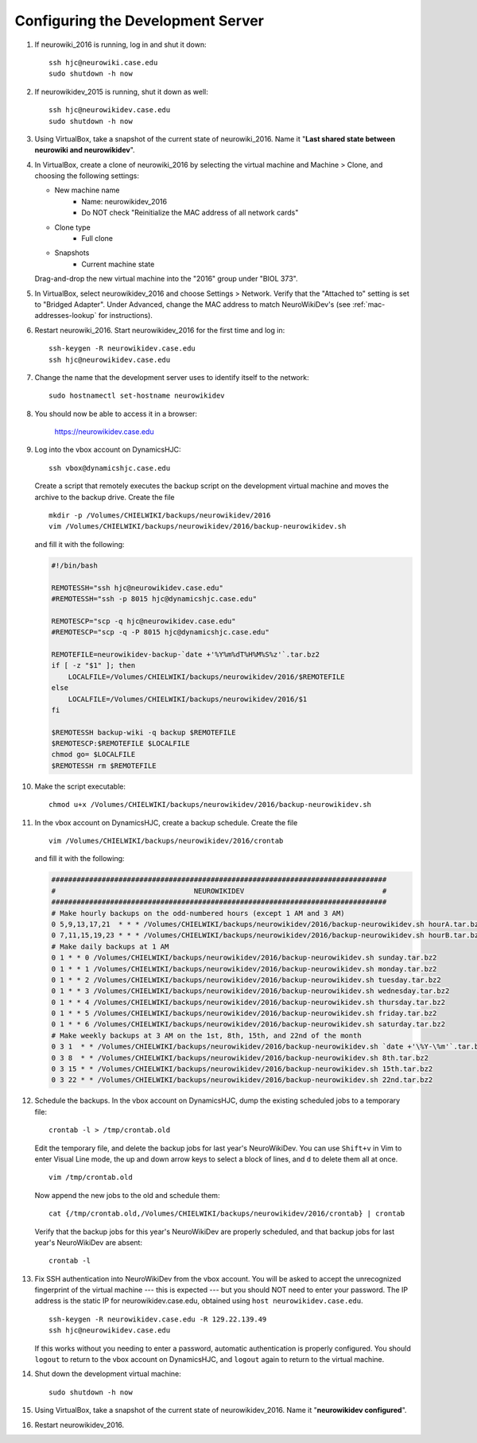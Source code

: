 Configuring the Development Server
================================================================================

1.  If neurowiki_2016 is running, log in and shut it down::

        ssh hjc@neurowiki.case.edu
        sudo shutdown -h now

2.  If neurowikidev_2015 is running, shut it down as well::

        ssh hjc@neurowikidev.case.edu
        sudo shutdown -h now

3.  Using VirtualBox, take a snapshot of the current state of neurowiki_2016.
    Name it "**Last shared state between neurowiki and neurowikidev**".

4.  In VirtualBox, create a clone of neurowiki_2016 by selecting the virtual
    machine and Machine > Clone, and choosing the following settings:

    - New machine name
        - Name: neurowikidev_2016
        - Do NOT check "Reinitialize the MAC address of all network cards"
    - Clone type
        - Full clone
    - Snapshots
        - Current machine state

    Drag-and-drop the new virtual machine into the "2016" group under "BIOL
    373".

5.  In VirtualBox, select neurowikidev_2016 and choose Settings > Network.
    Verify that the "Attached to" setting is set to "Bridged Adapter". Under
    Advanced, change the MAC address to match NeuroWikiDev's (see
    :ref:`mac-addresses-lookup` for instructions).

6.  Restart neurowiki_2016. Start neurowikidev_2016 for the first time and log
    in::

        ssh-keygen -R neurowikidev.case.edu
        ssh hjc@neurowikidev.case.edu

7.  Change the name that the development server uses to identify itself to the
    network::

        sudo hostnamectl set-hostname neurowikidev

8.  You should now be able to access it in a browser:

        https://neurowikidev.case.edu

9.  .. todo::

        Make the backup script that lives on DynamicsHJC and the cron job list
        downloadable.

    Log into the vbox account on DynamicsHJC::

        ssh vbox@dynamicshjc.case.edu

    Create a script that remotely executes the backup script on the development
    virtual machine and moves the archive to the backup drive. Create the file
    ::

        mkdir -p /Volumes/CHIELWIKI/backups/neurowikidev/2016
        vim /Volumes/CHIELWIKI/backups/neurowikidev/2016/backup-neurowikidev.sh

    and fill it with the following:

    .. code-block:: bash

        #!/bin/bash

        REMOTESSH="ssh hjc@neurowikidev.case.edu"
        #REMOTESSH="ssh -p 8015 hjc@dynamicshjc.case.edu"

        REMOTESCP="scp -q hjc@neurowikidev.case.edu"
        #REMOTESCP="scp -q -P 8015 hjc@dynamicshjc.case.edu"

        REMOTEFILE=neurowikidev-backup-`date +'%Y%m%dT%H%M%S%z'`.tar.bz2
        if [ -z "$1" ]; then
            LOCALFILE=/Volumes/CHIELWIKI/backups/neurowikidev/2016/$REMOTEFILE
        else
            LOCALFILE=/Volumes/CHIELWIKI/backups/neurowikidev/2016/$1
        fi

        $REMOTESSH backup-wiki -q backup $REMOTEFILE
        $REMOTESCP:$REMOTEFILE $LOCALFILE
        chmod go= $LOCALFILE
        $REMOTESSH rm $REMOTEFILE

10. Make the script executable::

        chmod u+x /Volumes/CHIELWIKI/backups/neurowikidev/2016/backup-neurowikidev.sh

11. In the vbox account on DynamicsHJC, create a backup schedule. Create the
    file ::

        vim /Volumes/CHIELWIKI/backups/neurowikidev/2016/crontab

    and fill it with the following:

    .. code-block:: bash

        ################################################################################
        #                                 NEUROWIKIDEV                                 #
        ################################################################################
        # Make hourly backups on the odd-numbered hours (except 1 AM and 3 AM)
        0 5,9,13,17,21  * * * /Volumes/CHIELWIKI/backups/neurowikidev/2016/backup-neurowikidev.sh hourA.tar.bz2
        0 7,11,15,19,23 * * * /Volumes/CHIELWIKI/backups/neurowikidev/2016/backup-neurowikidev.sh hourB.tar.bz2
        # Make daily backups at 1 AM
        0 1 * * 0 /Volumes/CHIELWIKI/backups/neurowikidev/2016/backup-neurowikidev.sh sunday.tar.bz2
        0 1 * * 1 /Volumes/CHIELWIKI/backups/neurowikidev/2016/backup-neurowikidev.sh monday.tar.bz2
        0 1 * * 2 /Volumes/CHIELWIKI/backups/neurowikidev/2016/backup-neurowikidev.sh tuesday.tar.bz2
        0 1 * * 3 /Volumes/CHIELWIKI/backups/neurowikidev/2016/backup-neurowikidev.sh wednesday.tar.bz2
        0 1 * * 4 /Volumes/CHIELWIKI/backups/neurowikidev/2016/backup-neurowikidev.sh thursday.tar.bz2
        0 1 * * 5 /Volumes/CHIELWIKI/backups/neurowikidev/2016/backup-neurowikidev.sh friday.tar.bz2
        0 1 * * 6 /Volumes/CHIELWIKI/backups/neurowikidev/2016/backup-neurowikidev.sh saturday.tar.bz2
        # Make weekly backups at 3 AM on the 1st, 8th, 15th, and 22nd of the month
        0 3 1  * * /Volumes/CHIELWIKI/backups/neurowikidev/2016/backup-neurowikidev.sh `date +'\%Y-\%m'`.tar.bz2
        0 3 8  * * /Volumes/CHIELWIKI/backups/neurowikidev/2016/backup-neurowikidev.sh 8th.tar.bz2
        0 3 15 * * /Volumes/CHIELWIKI/backups/neurowikidev/2016/backup-neurowikidev.sh 15th.tar.bz2
        0 3 22 * * /Volumes/CHIELWIKI/backups/neurowikidev/2016/backup-neurowikidev.sh 22nd.tar.bz2

12. Schedule the backups. In the vbox account on DynamicsHJC, dump the existing
    scheduled jobs to a temporary file::

        crontab -l > /tmp/crontab.old

    Edit the temporary file, and delete the backup jobs for last year's
    NeuroWikiDev. You can use ``Shift+v`` in Vim to enter Visual Line mode, the
    up and down arrow keys to select a block of lines, and ``d`` to delete them
    all at once. ::

        vim /tmp/crontab.old

    Now append the new jobs to the old and schedule them::

        cat {/tmp/crontab.old,/Volumes/CHIELWIKI/backups/neurowikidev/2016/crontab} | crontab

    Verify that the backup jobs for this year's NeuroWikiDev are properly
    scheduled, and that backup jobs for last year's NeuroWikiDev are absent::

        crontab -l

13. Fix SSH authentication into NeuroWikiDev from the vbox account. You will be
    asked to accept the unrecognized fingerprint of the virtual machine --- this
    is expected --- but you should NOT need to enter your password. The IP
    address is the static IP for neurowikidev.case.edu, obtained using ``host
    neurowikidev.case.edu``. ::

        ssh-keygen -R neurowikidev.case.edu -R 129.22.139.49
        ssh hjc@neurowikidev.case.edu

    If this works without you needing to enter a password, automatic
    authentication is properly configured. You should ``logout`` to return to
    the vbox account on DynamicsHJC, and ``logout`` again to return to the
    virtual machine.

14. Shut down the development virtual machine::

        sudo shutdown -h now

15. Using VirtualBox, take a snapshot of the current state of neurowikidev_2016.
    Name it "**neurowikidev configured**".

16. Restart neurowikidev_2016.
